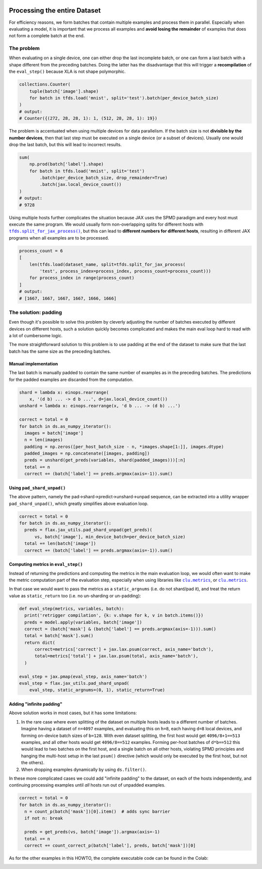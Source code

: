 .. image:: https://colab.research.google.com/assets/colab-badge.svg
   :target: https://colab.research.google.com/github/google/flax/blob/main/docs/notebooks/full_eval.ipynb

Processing the entire Dataset
=============================

For efficiency reasons, we form batches that contain multiple examples and
process them in parallel. Especially when evaluating a model, it is important
that we process all examples and **avoid losing the remainder** of examples that
does not form a complete batch at the end.


The problem
-----------

When evaluating on a single device, one can either drop the last incomplete
batch, or one can form a last batch with a shape different from the preceding
batches. Doing the latter has the disadvantage that this will trigger a
**recompilation** of the ``eval_step()`` because XLA is not shape polymorphic.

.. code-block:: python

  collections.Counter(
      tuple(batch['image'].shape)
      for batch in tfds.load('mnist', split='test').batch(per_device_batch_size)
  )
  # output:
  # Counter({(272, 28, 28, 1): 1, (512, 28, 28, 1): 19})

The problem is accentuated when using multiple devices for data parallelism.  If
the batch size is not **divisible by the number devices**, then that last step
must be executed on a single device (or a subset of devices). Usually one would
drop the last batch, but this will lead to incorrect results.


.. code-block:: python

  sum(
      np.prod(batch['label'].shape)
      for batch in tfds.load('mnist', split='test')
          .batch(per_device_batch_size, drop_remainder=True)
          .batch(jax.local_device_count())
  )
  # output:
  # 9728

Using multiple hosts further complicates the situation because JAX uses the SPMD
paradigm and every host must execute the same program. We would usually form
non-overlapping splits for different hosts with |tfds.split_for_jax_process()|_,
but this can lead to **different numbers for different hosts**, resulting in
different JAX programs when all examples are to be processed.

.. code-block:: python

  process_count = 6
  [
      len(tfds.load(dataset_name, split=tfds.split_for_jax_process(
          'test', process_index=process_index, process_count=process_count)))
      for process_index in range(process_count)
  ]
  # output:
  # [1667, 1667, 1667, 1667, 1666, 1666]



.. |tfds.split_for_jax_process()| replace:: ``tfds.split_for_jax_process()``
.. _tfds.split_for_jax_process(): https://www.tensorflow.org/datasets/api_docs/python/tfds/split_for_jax_process


The solution: padding
---------------------

Even though it's possible to solve this problem by cleverly adjusting the number
of batches executed by different devices on different hosts, such a solution
quickly becomes complicated and makes the main eval loop hard to read with a lot
of cumbersome logic.

The more straightforward solution to this problem is to use padding at the end
of the dataset to make sure that the last batch has the same size as the
preceding batches.


Manual implementation
~~~~~~~~~~~~~~~~~~~~~

The last batch is manually padded to contain the same number of examples as in
the preceding batches. The predictions for the padded examples are discarded
from the computation.

.. code-block:: python

  shard = lambda x: einops.rearrange(
      x, '(d b) ... -> d b ...', d=jax.local_device_count())
  unshard = lambda x: einops.rearrange(x, 'd b ... -> (d b) ...')

  correct = total = 0
  for batch in ds.as_numpy_iterator():
    images = batch['image']
    n = len(images)
    padding = np.zeros([per_host_batch_size - n, *images.shape[1:]], images.dtype)
    padded_images = np.concatenate([images, padding])
    preds = unshard(get_preds(variables, shard(padded_images)))[:n]
    total += n
    correct += (batch['label'] == preds.argmax(axis=-1)).sum()


Using ``pad_shard_unpad()``
~~~~~~~~~~~~~~~~~~~~~~~~~~~

The above pattern, namely the pad→shard→predict→unshard→unpad sequence, can be
extracted into a utility wrapper ``pad_shard_unpad()``, which greatly simplifies
above evaluation loop.

.. code-block:: python

  correct = total = 0
  for batch in ds.as_numpy_iterator():
    preds = flax.jax_utils.pad_shard_unpad(get_preds)(
        vs, batch['image'], min_device_batch=per_device_batch_size)
    total += len(batch['image'])
    correct += (batch['label'] == preds.argmax(axis=-1)).sum()


Computing metrics in ``eval_step()``
~~~~~~~~~~~~~~~~~~~~~~~~~~~~~~~~~~~~

Instead of returning the predictions and computing the metrics in the main
evaluation loop, we would often want to make the metric computation part of the
evaluation step, especially when using libraries like |jax_metrics|_, or
|clu.metrics|_.

In that case we would want to pass the metrics as a ``static_argnums`` (i.e. do
not shard/pad it), and treat the return value as ``static_return`` too (i.e. no
un-sharding or un-padding):

.. code-block:: python

  def eval_step(metrics, variables, batch):
    print('retrigger compilation', {k: v.shape for k, v in batch.items()})
    preds = model.apply(variables, batch['image'])
    correct = (batch['mask'] & (batch['label'] == preds.argmax(axis=-1))).sum()
    total = batch['mask'].sum()
    return dict(
        correct=metrics['correct'] + jax.lax.psum(correct, axis_name='batch'),
        total=metrics['total'] + jax.lax.psum(total, axis_name='batch'),
    )

  eval_step = jax.pmap(eval_step, axis_name='batch')
  eval_step = flax.jax_utils.pad_shard_unpad(
      eval_step, static_argnums=(0, 1), static_return=True)

.. |jax_metrics| replace:: ``clu.metrics``
.. _jax_metrics: https://github.com/cgarciae/jax_metrics


.. |clu.metrics| replace:: ``clu.metrics``
.. _clu.metrics: https://github.com/google/CommonLoopUtils/blob/main/clu/metrics.py


Adding "infinite padding"
~~~~~~~~~~~~~~~~~~~~~~~~~

Above solution works in most cases, but it has some limitations:

1. In the rare case where even splitting of the dataset on multiple hosts leads
   to a different number of batches. Imagine having a dataset of ``n=4097``
   examples, and evaluating this on ``h=8``, each having ``d=8`` local devices,
   and forming on-device batch sizes of ``b=128``. With even dataset splitting,
   the first host would get ``4096/8+1==513`` examples, and all other hosts
   would get ``4096/8==512`` examples. Forming per-host batches of ``d*b==512``
   this would lead to two batches on the first host, and a single batch on all
   other hosts, violating SPMD principles and hanging the multi-host setup in
   the last ``psum()`` directive (which would only be executed by the first
   host, but not the others).

2. When dropping examples dynamically by using ``ds.filter()``.

In these more complicated cases we could add "infinite padding" to the dataset,
on each of the hosts independently, and continuing processing examples until
*all* hosts run out of unpadded examples.

.. code-block:: python

  correct = total = 0
  for batch in ds.as_numpy_iterator():
    n = count_p(batch['mask'])[0].item()  # adds sync barrier
    if not n: break

    preds = get_preds(vs, batch['image']).argmax(axis=-1)
    total += n
    correct += count_correct_p(batch['label'], preds, batch['mask'])[0]

As for the other examples in this HOWTO, the complete executable code can be
found in the Colab:

.. image:: https://colab.research.google.com/assets/colab-badge.svg
   :target: https://colab.research.google.com/github/google/flax/blob/main/docs/notebooks/full_eval.ipynb
